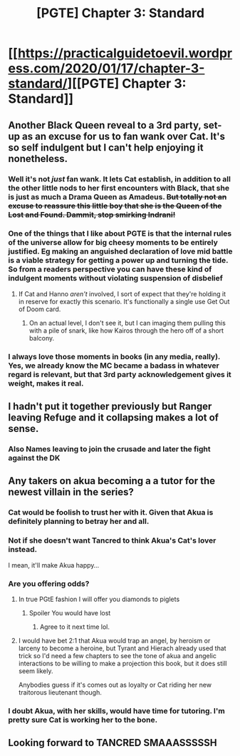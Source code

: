 #+TITLE: [PGTE] Chapter 3: Standard

* [[https://practicalguidetoevil.wordpress.com/2020/01/17/chapter-3-standard/][[PGTE] Chapter 3: Standard]]
:PROPERTIES:
:Author: narfanator
:Score: 62
:DateUnix: 1579241147.0
:DateShort: 2020-Jan-17
:END:

** Another Black Queen reveal to a 3rd party, set-up as an excuse for us to fan wank over Cat. It's so self indulgent but I can't help enjoying it nonetheless.
:PROPERTIES:
:Author: sparkc
:Score: 31
:DateUnix: 1579242645.0
:DateShort: 2020-Jan-17
:END:

*** Well it's not /just/ fan wank. It lets Cat establish, in addition to all the other little nods to her first encounters with Black, that she is just as much a Drama Queen as Amadeus. +But totally not an excuse to reassure this little boy that she is the Queen of the Lost and Found. Dammit, stop smirking Indrani!+
:PROPERTIES:
:Author: ATRDCI
:Score: 26
:DateUnix: 1579260966.0
:DateShort: 2020-Jan-17
:END:


*** One of the things that I like about PGTE is that the internal rules of the universe allow for big cheesy moments to be entirely justified. Eg making an anguished declaration of love mid battle is a viable strategy for getting a power up and turning the tide. So from a readers perspective you can have these kind of indulgent moments without violating suspension of disbelief
:PROPERTIES:
:Score: 26
:DateUnix: 1579272990.0
:DateShort: 2020-Jan-17
:END:

**** If Cat and Hanno /aren't/ involved, I sort of expect that they're holding it in reserve for exactly this scenario. It's functionally a single use Get Out of Doom card.
:PROPERTIES:
:Author: Iconochasm
:Score: 12
:DateUnix: 1579286114.0
:DateShort: 2020-Jan-17
:END:

***** On an actual level, I don't see it, but I can imaging them pulling this with a pile of snark, like how Kairos through the hero off of a short balcony.
:PROPERTIES:
:Author: narfanator
:Score: 14
:DateUnix: 1579291550.0
:DateShort: 2020-Jan-17
:END:


*** I always love those moments in books (in any media, really). Yes, we already know the MC became a badass in whatever regard is relevant, but that 3rd party acknowledgement gives it weight, makes it real.
:PROPERTIES:
:Author: LightningSteps
:Score: 22
:DateUnix: 1579250317.0
:DateShort: 2020-Jan-17
:END:


** I hadn't put it together previously but Ranger leaving Refuge and it collapsing makes a lot of sense.
:PROPERTIES:
:Author: anenymouse
:Score: 24
:DateUnix: 1579242493.0
:DateShort: 2020-Jan-17
:END:

*** Also Names leaving to join the crusade and later the fight against the DK
:PROPERTIES:
:Author: werafdsaew
:Score: 11
:DateUnix: 1579243417.0
:DateShort: 2020-Jan-17
:END:


** Any takers on akua becoming a a tutor for the newest villain in the series?
:PROPERTIES:
:Author: Just_some_guy16
:Score: 13
:DateUnix: 1579253502.0
:DateShort: 2020-Jan-17
:END:

*** Cat would be foolish to trust her with it. Given that Akua is definitely planning to betray her and all.
:PROPERTIES:
:Author: Frommerman
:Score: 14
:DateUnix: 1579262150.0
:DateShort: 2020-Jan-17
:END:


*** Not if she doesn't want Tancred to think Akua's Cat's lover instead.

I mean, it'll make Akua happy...
:PROPERTIES:
:Author: Ardvarkeating101
:Score: 8
:DateUnix: 1579277090.0
:DateShort: 2020-Jan-17
:END:


*** Are you offering odds?
:PROPERTIES:
:Author: NestorDempster
:Score: 3
:DateUnix: 1579266892.0
:DateShort: 2020-Jan-17
:END:

**** In true PGtE fashion I will offer you diamonds to piglets
:PROPERTIES:
:Author: Daddy_Kernal_Sanders
:Score: 3
:DateUnix: 1579301594.0
:DateShort: 2020-Jan-18
:END:

***** Spoiler You would have lost
:PROPERTIES:
:Author: NestorDempster
:Score: 1
:DateUnix: 1579650306.0
:DateShort: 2020-Jan-22
:END:

****** Agree to it next time lol.
:PROPERTIES:
:Author: Daddy_Kernal_Sanders
:Score: 1
:DateUnix: 1579651980.0
:DateShort: 2020-Jan-22
:END:


**** I would have bet 2:1 that Akua would trap an angel, by heroism or larceny to become a heroine, but Tyrant and Hierach already used that trick so I'd need a few chapters to see the tone of akua and angelic interactions to be willing to make a projection this book, but it does still seem likely.

Anybodies guess if it's comes out as loyalty or Cat riding her new traitorous lieutenant though.
:PROPERTIES:
:Author: Empiricist_or_not
:Score: 2
:DateUnix: 1579445214.0
:DateShort: 2020-Jan-19
:END:


*** I doubt Akua, with her skills, would have time for tutoring. I'm pretty sure Cat is working her to the bone.
:PROPERTIES:
:Author: d3nzil
:Score: 2
:DateUnix: 1579293252.0
:DateShort: 2020-Jan-18
:END:


** Looking forward to TANCRED SMAAASSSSSH
:PROPERTIES:
:Author: C_Densem
:Score: 1
:DateUnix: 1579385734.0
:DateShort: 2020-Jan-19
:END:
